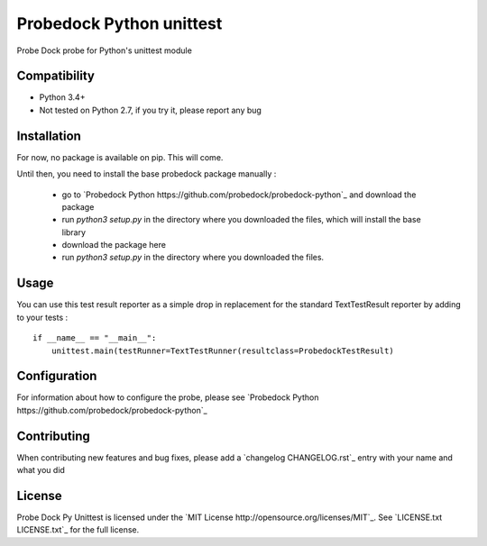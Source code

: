 Probedock Python unittest
=========================

Probe Dock probe for Python's unittest module


Compatibility
-------------

* Python 3.4+
* Not tested on Python 2.7, if you try it, please report any bug


Installation
------------

For now, no package is available on pip. This will come.

Until then, you need to install the base probedock package manually :

    * go to `Probedock Python https://github.com/probedock/probedock-python`_ and download the package
    * run `python3 setup.py` in the directory where you downloaded the files, which will install the base library
    * download the package here
    * run `python3 setup.py` in the directory where you downloaded the files.


Usage
-----

You can use this test result reporter as a simple drop in replacement for the standard TextTestResult reporter by adding to your tests :
::

    if __name__ == "__main__":
        unittest.main(testRunner=TextTestRunner(resultclass=ProbedockTestResult)


Configuration
-------------

For information about how to configure the probe, please see `Probedock Python https://github.com/probedock/probedock-python`_


Contributing
------------

When contributing new features and bug fixes, please add a `changelog CHANGELOG.rst`_ entry with your name and what you did


License
-------

Probe Dock Py Unittest is licensed under the `MIT License http://opensource.org/licenses/MIT`_.
See `LICENSE.txt LICENSE.txt`_ for the full license.

